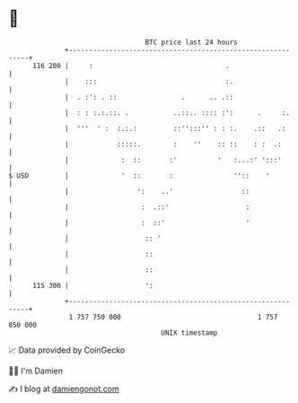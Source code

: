 * 👋

#+begin_example
                                     BTC price last 24 hours                    
                 +------------------------------------------------------------+ 
         116 200 |     :                                 .                    | 
                 |    :::                                :.                   | 
                 |  . :': . ::                .      .. .::                   | 
                 |  : : :.:.::. .           ..::.. :::: :':      .     :.     | 
                 |  '''  ' :  :.:.:         ::'':::'' : : :.    .::   .:      | 
                 |            :::::.        :    ''    :: ::    : :  .:       | 
                 |             :  ::       :'          '   :...:' ':::'       | 
   $ USD         |             '  ::       :               ''::    '          | 
                 |                 ':    ..'                 ::               | 
                 |                  :  .::'                   :               | 
                 |                  :  ::'                    '               | 
                 |                   :: '                                     | 
                 |                   ::                                       | 
                 |                   ::                                       | 
         115 300 |                   ':                                       | 
                 +------------------------------------------------------------+ 
                  1 757 750 000                                  1 757 850 000  
                                         UNIX timestamp                         
#+end_example
📈 Data provided by CoinGecko

🧑‍💻 I'm Damien

✍️ I blog at [[https://www.damiengonot.com][damiengonot.com]]
